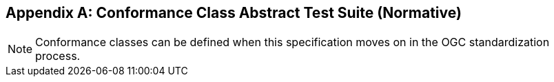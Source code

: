 [appendix]
== Conformance Class Abstract Test Suite (Normative)

NOTE: Conformance classes can be defined when this specification moves on in the OGC standardization process.

////
[NOTE]
Ensure that there is a conformance class for each requirements class and a test for each requirement (identified by requirement name and number)

=== Conformance Class A

==== Requirement 1
[requirement,type="pseudocode",label="/req/req-class-a/req-name-1"]
=====

[verification,label="/conf/conf-class-a/req-name-1"]
======
Test purpose:: Verify that...

Test method:: Inspect...
======

=====

==== Requirement 2
////